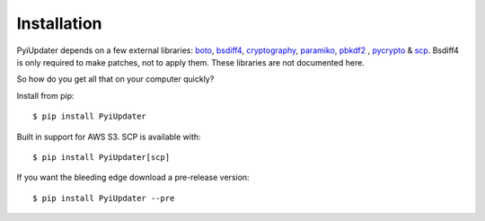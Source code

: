 .. _installation:

Installation
============

PyiUpdater depends on a few external libraries: `boto <http://aws.amazon.com/sdkforpython/>`_,  `bsdiff4 <https://github.com/ilanschnell/bsdiff4>`_, `cryptography <https://cryptography.io/en/latest/>`_, `paramiko <https://github.com/paramiko/paramiko>`_, `pbkdf2 <http://www.dlitz.net/software/python-pbkdf2/>`_ , `pycrypto <https://www.dlitz.net/software/pycrypto/>`_ & `scp <https://github.com/jbardin/scp.py>`_. Bsdiff4 is only required to make patches, not to apply them.  These libraries are not documented here.

So how do you get all that on your computer quickly?

Install from pip::

    $ pip install PyiUpdater

Built in support for AWS S3. SCP is available with::

    $ pip install PyiUpdater[scp]

If you want the bleeding edge download a pre-release version::

    $ pip install PyiUpdater --pre